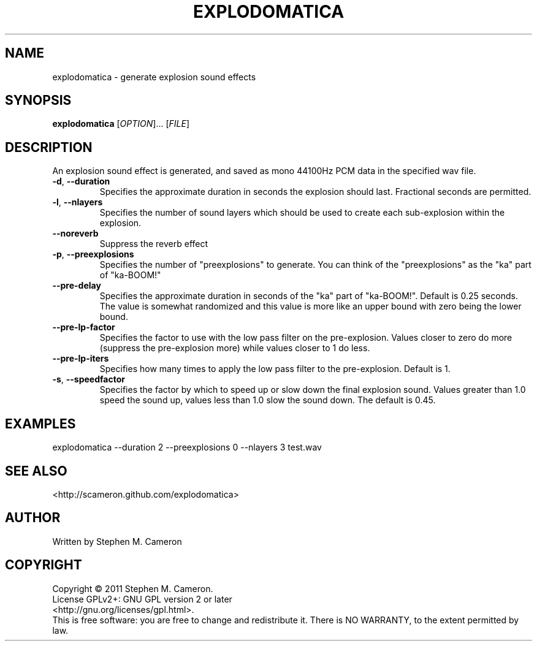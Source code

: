 .TH EXPLODOMATICA "1" "September 2011" "Explodomatica" "User Commands"
.SH NAME
explodomatica \- generate explosion sound effects 
.SH SYNOPSIS
.B explodomatica 
[\fIOPTION\fR]... [\fIFILE\fR]
.SH DESCRIPTION
.\" Add any additional description here
.PP
An explosion sound effect is generated, and saved as mono 44100Hz
PCM data in the specified wav file.
.TP
\fB\-d\fR, \fB\-\-duration\fR
Specifies the approximate duration in seconds the explosion
should last.  Fractional seconds are permitted.
.TP
\fB\-l\fR, \fB\-\-nlayers\fR
Specifies the number of sound layers which should be used
to create each sub-explosion within the explosion.
.TP
\fB\-\-noreverb\fR
Suppress the reverb effect
.TP
\fB\-p\fR, \fB\-\-preexplosions\fR
Specifies the number of "preexplosions" to generate.
You can think of the "preexplosions" as the "ka" part
of "ka-BOOM!"
.TP
\fB\-\-pre-delay\fR
Specifies the approximate duration in seconds of the
"ka" part of "ka-BOOM!".  Default is 0.25 seconds.
The value is somewhat randomized and this value is 
more like an upper bound with zero being the lower
bound.
.TP
\fB\-\-pre-lp-factor\fR
Specifies the factor to use with the low pass filter
on the pre-explosion.  Values closer to zero do more
(suppress the pre-explosion more) while values closer
to 1 do less.
.TP
\fB\-\-pre-lp-iters\fR
Specifies how many times to apply the low pass filter
to the pre-explosion.  Default is 1.
.TP
\fB\-s\fR, \fB\-\-speedfactor\fR
Specifies the factor by which to speed up or slow down
the final explosion sound.  Values greater than 1.0 speed
the sound up, values less than 1.0 slow the sound down.
The default is 0.45.
.SH EXAMPLES
.TP
explodomatica --duration 2 --preexplosions 0 --nlayers 3 test.wav
.SH SEE ALSO
<http://scameron.github.com/explodomatica>
.SH AUTHOR
Written by Stephen M. Cameron
.SH COPYRIGHT
Copyright \(co 2011 Stephen M. Cameron.
.br
License GPLv2+: GNU GPL version 2 or later
.br
<http://gnu.org/licenses/gpl.html>.
.br
This is free software: you are free to change and redistribute it.
There is NO WARRANTY, to the extent permitted by law.
